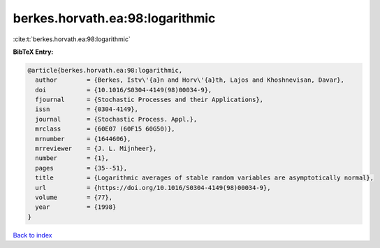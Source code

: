 berkes.horvath.ea:98:logarithmic
================================

:cite:t:`berkes.horvath.ea:98:logarithmic`

**BibTeX Entry:**

.. code-block:: bibtex

   @article{berkes.horvath.ea:98:logarithmic,
     author        = {Berkes, Istv\'{a}n and Horv\'{a}th, Lajos and Khoshnevisan, Davar},
     doi           = {10.1016/S0304-4149(98)00034-9},
     fjournal      = {Stochastic Processes and their Applications},
     issn          = {0304-4149},
     journal       = {Stochastic Process. Appl.},
     mrclass       = {60E07 (60F15 60G50)},
     mrnumber      = {1644606},
     mrreviewer    = {J. L. Mijnheer},
     number        = {1},
     pages         = {35--51},
     title         = {Logarithmic averages of stable random variables are asymptotically normal},
     url           = {https://doi.org/10.1016/S0304-4149(98)00034-9},
     volume        = {77},
     year          = {1998}
   }

`Back to index <../By-Cite-Keys.html>`_
